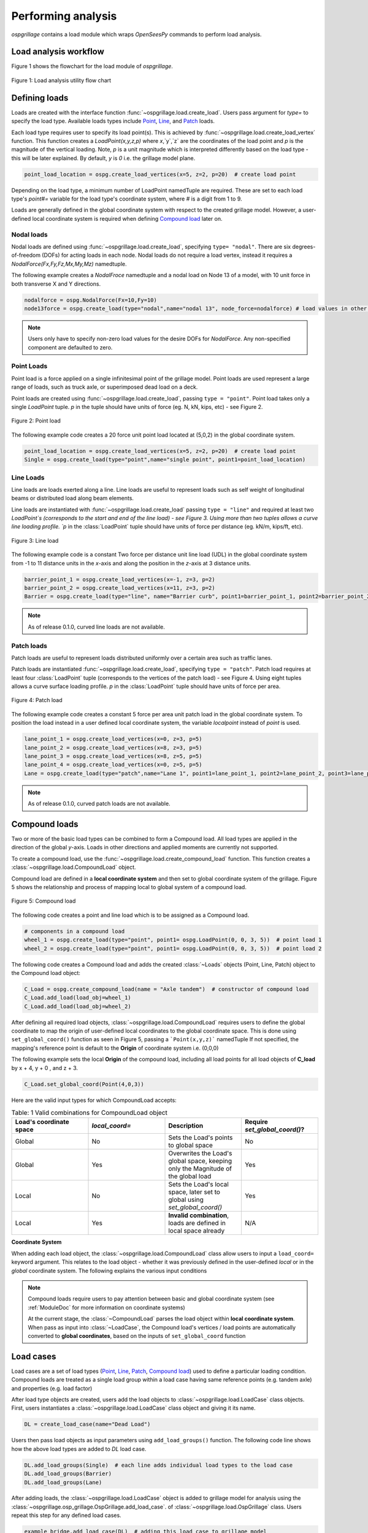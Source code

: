========================
Performing analysis
========================

*ospgrillage* contains a load module which wraps `OpenSeesPy` commands to perform load analysis.


Load analysis workflow
------------------------

Figure 1 shows the flowchart for the load module of *ospgrillage*.

..  figure:: ../../_images/flowchart2.png
    :align: center
    :scale: 75 %

    Figure 1: Load analysis utility flow chart


Defining loads
------------------------

Loads are created with the interface function :func:`~ospgrillage.load.create_load`. Users pass argument for `type=` to specify the load type.
Available loads types include `Point`_, `Line`_, and `Patch`_ loads.

Each load type requires user to specify its load point(s). This is achieved by :func:`~ospgrillage.load.create_load_vertex` function. This function creates
a `LoadPoint(x,y,z,p)` where `x`,`y`,`z` are the coordinates of the load point and `p` is the magnitude of the vertical loading.
Note, `p` is a unit magnitude which is interpreted differently based on the load type - this will be later explained.
By default, `y` is `0` i.e. the grillage model plane.

.. code-block:: python

    point_load_location = ospg.create_load_vertices(x=5, z=2, p=20)  # create load point


Depending on the load type, a minimum number of LoadPoint namedTuple are required.
These are set to each load type's `point#=` variable for the load type's coordinate system,
where # is a digit from 1 to 9.

Loads are generally defined in the global coordinate system with respect to the created grillage model.
However, a user-defined local coordinate system is required when defining `Compound load`_ later on.

Nodal loads
^^^^^^^^^^^^^^^^^^^^^^^^^^^^^^^^^^^^^

Nodal loads are defined using :func:`~ospgrillage.load.create_load`, specifying ``type= "nodal"``. There are six degrees-of-freedom (DOFs) for
acting loads in each node. Nodal loads do not require a load vertex, instead it requires a `NodalForce(Fx,Fy,Fz,Mx,My,Mz)` namedtuple.

The following example creates a `NodalFroce` namedtuple and a nodal load on Node 13 of a model, with 10 unit force in both transverse X and Y directions.

.. code-block:: python

    nodalforce = ospg.NodalForce(Fx=10,Fy=10)
    node13force = ospg.create_load(type="nodal",name="nodal 13", node_force=nodalforce) # load values in other dofs default to 0


.. note::

    Users only have to specify non-zero load values for the desire DOFs for `NodalForce`. Any non-specified component are defaulted to zero.

.. _Point:

Point Loads
^^^^^^^^^^^^^^^^^^^^^^^^^^^^^^^^^^^^^

Point load is a force applied on a single infinitesimal point of the grillage model.
Point loads are used represent a large range of loads, such as truck axle, or superimposed dead load on a deck.

Point loads are created using :func:`~ospgrillage.load.create_load`, passing ``type = "point"``.
Point load takes only a single `LoadPoint` tuple. `p` in the tuple should have units of force (eg. N, kN, kips, etc)
- see Figure 2.

..  figure:: ../../_images/pointload.png
    :align: center
    :scale: 75 %

    Figure 2: Point load


The following example code creates a 20 force unit point load located at (5,0,2) in the global coordinate system.

.. code-block:: python

    point_load_location = ospg.create_load_vertices(x=5, z=2, p=20)  # create load point
    Single = ospg.create_load(type="point",name="single point", point1=point_load_location)


.. _Line:

Line Loads
^^^^^^^^^^^^^^^^^^^^^^^^^^^^^^^^^^^^^
Line loads are loads exerted along a line. Line loads are useful to represent loads such as self weight of longitudinal beams or
distributed load along beam elements.

Line loads are instantiated with :func:`~ospgrillage.load.create_load` passing ``type = "line"`` and required at least two `LoadPoint`s (corresponds to the start and end of the line load) - see Figure 3.
Using more than two tuples allows a curve line loading profile.
`p` in the :class:`LoadPoint` tuple should have units of force per distance (eg. kN/m, kips/ft, etc).

..  figure:: ../../_images/lineload.png
    :align: center
    :scale: 75 %

    Figure 3: Line load


The following example code is a constant Two force per distance unit line load (UDL)
in the global coordinate system from -1 to 11 distance units in the `x`-axis and along the position in the `z`-axis at 3 distance units.

.. code-block:: python

    barrier_point_1 = ospg.create_load_vertices(x=-1, z=3, p=2)
    barrier_point_2 = ospg.create_load_vertices(x=11, z=3, p=2)
    Barrier = ospg.create_load(type="line", name="Barrier curb", point1=barrier_point_1, point2=barrier_point_2)


.. note::
    As of release 0.1.0, curved line loads are not available.


.. _Patch:

Patch loads
^^^^^^^^^^^^^^^^^^^^^^^^^^^^^^^^^^^^^
Patch loads are useful to represent loads distributed uniformly over a certain area such as traffic lanes.

Patch loads are instantiated :func:`~ospgrillage.load.create_load`, specifying ``type = "patch"``.
Patch load requires at least four :class:`LoadPoint` tuple (corresponds to the vertices of the patch load) - see Figure 4.
Using eight tuples allows a curve surface loading profile.
`p` in the :class:`LoadPoint` tuple should have units of force per area.


..  figure:: ../../_images/patchload.png
    :align: center
    :scale: 75 %

    Figure 4: Patch load


The following example code creates a constant 5 force per area unit patch load
in the global coordinate system. 
To position the load instead in a user defined local coordinate system, the variable `localpoint` instead of `point` is used.

.. code-block:: python

    lane_point_1 = ospg.create_load_vertices(x=0, z=3, p=5)
    lane_point_2 = ospg.create_load_vertices(x=8, z=3, p=5)
    lane_point_3 = ospg.create_load_vertices(x=8, z=5, p=5)
    lane_point_4 = ospg.create_load_vertices(x=0, z=5, p=5)
    Lane = ospg.create_load(type="patch",name="Lane 1", point1=lane_point_1, point2=lane_point_2, point3=lane_point_3, point4=lane_point_4)

.. note::
    As of release 0.1.0, curved patch loads are not available.

.. _Compound load:

Compound loads
------------------------
Two or more of the basic load types can be combined to form a Compound load. All load types are applied in the direction of the global `y`-axis.
Loads in other directions and applied moments are currently not supported.

To create a compound load, use the :func:`~ospgrillage.load.create_compound_load` function. This function creates a
:class:`~ospgrillage.load.CompoundLoad` object.

Compound load are defined in a **local coordinate system** and then set to global coordinate system of the grillage. Figure 5
shows the relationship and process of mapping local to global system of a compound load.

..  figure:: ../../_images/compoundload.png
    :align: center
    :scale: 75 %

    Figure 5: Compound load

The following code creates a point and line load which is to be assigned as a Compound load.

.. code-block:: python

    # components in a compound load
    wheel_1 = ospg.create_load(type="point", point1= ospg.LoadPoint(0, 0, 3, 5))  # point load 1
    wheel_2 = ospg.create_load(type="point", point1= ospg.LoadPoint(0, 0, 3, 5))  # point load 2

The following code creates a Compound load and adds the created :class:`~Loads` objects (Point, Line, Patch) object to the Compound load object:

.. code-block:: python

    C_Load = ospg.create_compound_load(name = "Axle tandem")  # constructor of compound load
    C_Load.add_load(load_obj=wheel_1)
    C_Load.add_load(load_obj=wheel_2)

After defining all required load objects, :class:`~ospgrillage.load.CompoundLoad` requires users to define the global coordinate to map the origin of user-defined local coordinates
to the global coordinate space. This is done using ``set_global_coord()`` function as seen in Figure 5, passing a ```Point(x,y,z)``` namedTuple
If not specified, the mapping's reference point is default to the **Origin** of coordinate system i.e. (0,0,0)

The following example sets the local **Origin** of the compound load, including all load points for all load objects of **C_load**  by x + 4, y + 0 , and z + 3.

.. code-block:: python

    C_Load.set_global_coord(Point(4,0,3))

Here are the valid input types for which CompoundLoad accepts:

.. list-table:: Table: 1 Valid combinations for CompoundLoad object
   :widths: 25 25 25 25
   :header-rows: 1

   * - Load's coordinate space
     - `local_coord=`
     - Description
     - Require `set_global_coord()`?
   * - Global
     - No
     - Sets the Load's points to global space
     - No
   * - Global
     - Yes
     - Overwrites the Load's global space, keeping only the Magnitude of the global load
     - Yes
   * - Local
     - No
     - Sets the Load's local space, later set to global using `set_global_coord()`
     - Yes
   * - Local
     - Yes
     - **Invalid combination**, loads are defined in local space already
     - N/A


**Coordinate System**

When adding each load object, the :class:`~ospgrillage.load.CompoundLoad` class allow users to input a ``load_coord=`` keyword argument.
This relates to the load object - whether it was previously defined in the user-defined *local* or in the *global* coordinate system. The following explains the various
input conditions


.. note::

    Compound loads require users to pay attention between basic and global coordinate system (see :ref:`ModuleDoc` for more information on coordinate systems)

    At the current stage, the :class:`~CompoundLoad` parses the load object within **local coordinate system**. When pass as input into :class:`~LoadCase`, the Compound load's vertices / load points
    are automatically converted to **global coordinates**, based on the inputs of ``set_global_coord`` function


.. _load cases:

Load cases
------------------------
Load cases are a set of load types (`Point`_, `Line`_, `Patch`_, `Compound load`_) used to define a particular loading condition. Compound loads are treated as a single load group within a load case
having same reference points (e.g. tandem axle) and properties (e.g. load factor)

After load type objects are created, users add the load objects to :class:`~ospgrillage.load.LoadCase` class objects. First, users instantiates a
:class:`~ospgrillage.load.LoadCase` class object and giving it its name.

.. code-block:: python

    DL = create_load_case(name="Dead Load")

Users then pass load objects as input parameters using ``add_load_groups()`` function. The following code line shows how
the above load types are added to *DL* load case.

.. code-block:: python

    DL.add_load_groups(Single)  # each line adds individual load types to the load case
    DL.add_load_groups(Barrier)
    DL.add_load_groups(Lane)

After adding loads, the :class:`~ospgrillage.load.LoadCase` object is added to grillage model for analysis using the
:class:`~ospgrillage.osp_grillage.OspGrillage.add_load_case`. of :class:`~ospgrillage.load.OspGrillage` class.
Users repeat this step for any defined load cases.

.. code-block:: python

    example_bridge.add_load_case(DL)  # adding this load case to grillage model


Moving loads
------------------------
For moving load analysis, users create moving load objects using :class:`~ospgrillage.load.MovingLoad` class. The moving load class takes a load type object (`Point`_, `Line`_, `Patch`_, `Compound load`_) and moves the load
through a path points described by a :class:`Path` object and obtained by the ``get_path_points()`` method. 
Path are defined using two namedTuple :class:`Point(x,y,z)` to describe its start and end position. Figure 6 summarizes the relationship between moving loads
, paths and the position of the loads on the grillage model.

..  figure:: ../../_images/movingload.png
    :align: center
    :scale: 75 %

    Figure 6: Moving load


The following example code is two point loads defined as a moving load travelling a path from 2 to 4 distance units in the global coordinate system.

.. code-block:: python

    front_wheel = ospg.create_load_vertices(x=0, z=0, p=6)   # load point 1
    back_wheel = ospg.create_load_vertices(x=-1, z=0, p=6)   # load point 2
    Line = ospg.create_load(type="line",local_point_1=front_wheel,local_point_2=back_wheel)
    tandem = ospg.create_compound_load("Two wheel vehicle")

    single_path = ospg.create_moving_path(start_point=ospg.Point(2,0,2), end_point= ospg.Point(4,0,2))  # create path object
    move_line = ospg.create_moving_load(name="Line Load moving") # moving load obj
    move_line.set_path(single_path)   # set path
    move_line.add_loads(load_obj=Line)  # add compound load to moving load


From here, use the :func:`~ospgrillage.osp_grillage.OspGrillage.add_load_case` function of the :class:`OspGrillage` to add the moving load. Here, the function automatically
creates multiple `load cases`_ which corresponds to the load condition as the load moves through each increment of the path.

.. code-block:: python

    example_bridge.add_load_case(move_point)



Advance usage
^^^^^^^^^^^^^^^^^^^^^^^^^

All basic load added to a :class:`~ospgrillage.load.MovingLoad` class via :func:`~ospgrillage.load.MovingLoad.add_loads` function
are assigned with a single common :class:`Path` object.

:class:`~ospgrillage.load.MovingLoad` allows a more advance usage whereby individual moving path can be set to each basic load within :class:`MovingLoad`.
For this, the setup for :class:`~ospgrillage.load.MovingLoad` requires definition of a ``global_increment`` parameter which ensures each unique
:class:`Path` object of basic load has the same ``global_increment``. Following, each basic load added via :func:`~ospgrillage.load.MovingLoad.add_loads`
takes a second argument ``path_obj``, which is its corresponding :class:`Path` object.

Following example outline this procedure:

.. code-block:: python

    # create moving load with global increment of 20 for all unique moving path
    moving_load_group = ospg.create_moving_load(name="Line Load moving",global_increment=20)

    # add load + their respective path
    move_load_group.add_loads(load_obj=truck_a,path_obj=path_a)
    move_load_group.add_loads(load_obj=truck_b,path_obj=path_b)


Running analysis
------------------------

Once all defined load cases (static and moving) have been added to the grillage object, analysis can be conducted.

To analyse load case(s), users run the class function :func:`~ospgrillage.osp_grillage.OspGrillage.analyze`. By default
:func:`~ospgrillage.osp_grillage.OspGrillage.analyze` will run all defined load cases.
If users wish to run only a specific set of load cases, pass a list of load case name str to ``loadcase=``  keyword.
This will analyse all load cases of the list. Following code are few examples of :func:`~ospgrillage.osp_grillage.OspGrillage.analyze`.


.. code-block:: python

    # analyze all
    example_bridge.analyze()
    # or a single str
    example_bridge.analyze(load_case="DL")
    # or a single element list
    example_bridge.analyze(load_case=["DL"])
    # or a list of multiple load cases
    example_bridge.analyze(load_case=["DL","SDL"])

